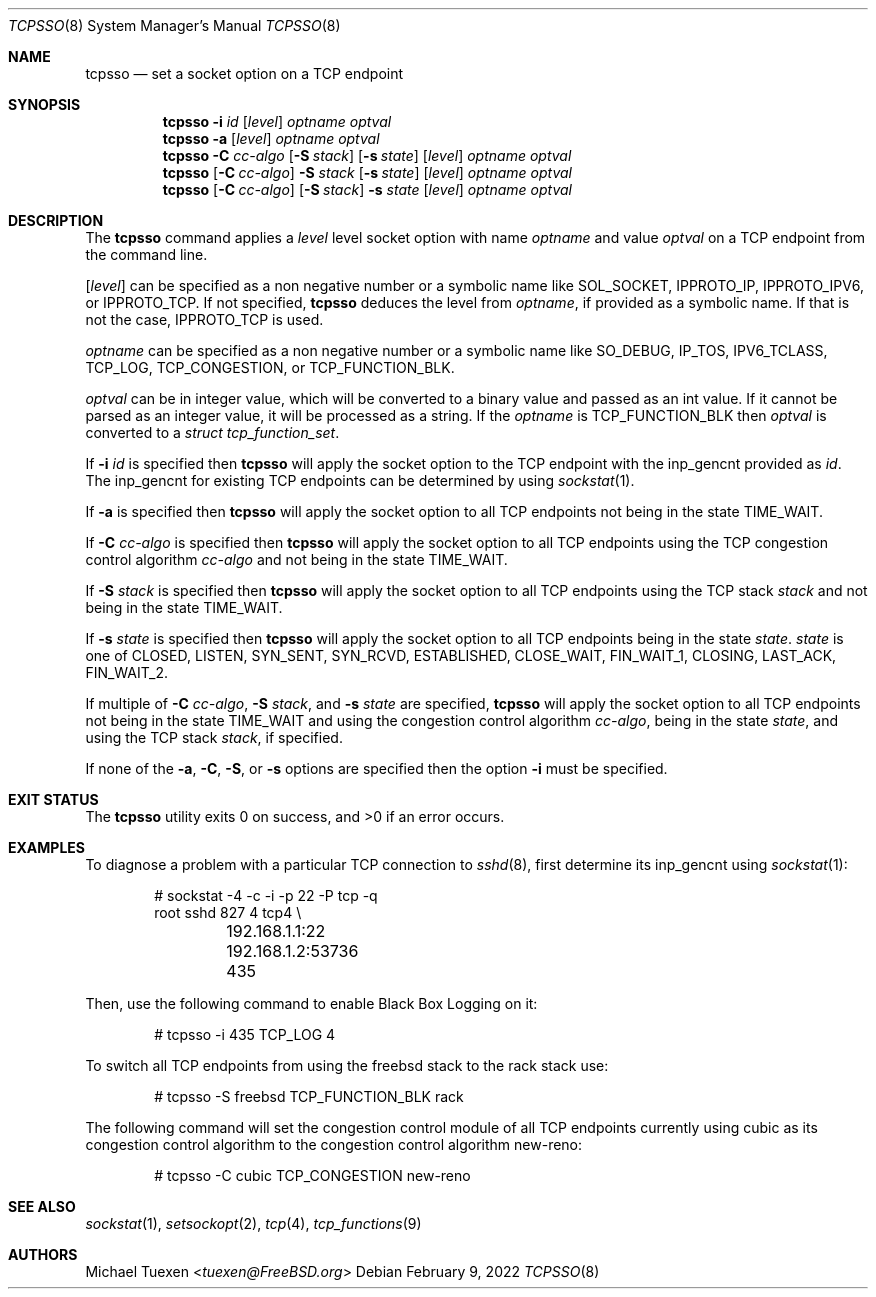 .\"
.\" SPDX-License-Identifier: BSD-2-Clause-FreeBSD
.\"
.\" Copyright (c) 2022 Michael Tuexen <tuexen@FreeBSD.org>
.\"
.\" Redistribution and use in source and binary forms, with or without
.\" modification, are permitted provided that the following conditions
.\" are met:
.\" 1. Redistributions of source code must retain the above copyright
.\"    notice, this list of conditions and the following disclaimer.
.\" 2. Redistributions in binary form must reproduce the above copyright
.\"    notice, this list of conditions and the following disclaimer in the
.\"    documentation and/or other materials provided with the distribution.
.\"
.\" THIS SOFTWARE IS PROVIDED BY THE AUTHOR AND CONTRIBUTORS ``AS IS'' AND
.\" ANY EXPRESS OR IMPLIED WARRANTIES, INCLUDING, BUT NOT LIMITED TO, THE
.\" IMPLIED WARRANTIES OF MERCHANTABILITY AND FITNESS FOR A PARTICULAR PURPOSE
.\" ARE DISCLAIMED.  IN NO EVENT SHALL THE AUTHOR OR CONTRIBUTORS BE LIABLE
.\" FOR ANY DIRECT, INDIRECT, INCIDENTAL, SPECIAL, EXEMPLARY, OR CONSEQUENTIAL
.\" DAMAGES (INCLUDING, BUT NOT LIMITED TO, PROCUREMENT OF SUBSTITUTE GOODS
.\" OR SERVICES; LOSS OF USE, DATA, OR PROFITS; OR BUSINESS INTERRUPTION)
.\" HOWEVER CAUSED AND ON ANY THEORY OF LIABILITY, WHETHER IN CONTRACT, STRICT
.\" LIABILITY, OR TORT (INCLUDING NEGLIGENCE OR OTHERWISE) ARISING IN ANY WAY
.\" OUT OF THE USE OF THIS SOFTWARE, EVEN IF ADVISED OF THE POSSIBILITY OF
.\" SUCH DAMAGE.
.\"
.Dd February 9, 2022
.Dt TCPSSO 8
.Os
.Sh NAME
.Nm tcpsso
.Nd set a socket option on a TCP endpoint
.Sh SYNOPSIS
.Nm
.Fl i Ar id
.Op Ar level
.Ar optname
.Ar optval
.Nm
.Fl a
.Op Ar level
.Ar optname
.Ar optval
.Nm
.Fl C Ar cc-algo
.Op Fl S Ar stack
.Op Fl s Ar state
.Op Ar level
.Ar optname
.Ar optval
.Nm
.Op Fl C Ar cc-algo
.Fl S Ar stack
.Op Fl s Ar state
.Op Ar level
.Ar optname
.Ar optval
.Nm
.Op Fl C Ar cc-algo
.Op Fl S Ar stack
.Fl s Ar state
.Op Ar level
.Ar optname
.Ar optval
.Sh DESCRIPTION
The
.Nm
command applies a
.Ar level
level socket option with name
.Ar optname
and value
.Ar optval
on a TCP endpoint from the command line.
.Pp
.Op Ar level
can be specified as a non negative number or a symbolic name like
.Dv SOL_SOCKET ,
.Dv IPPROTO_IP ,
.Dv IPPROTO_IPV6 ,
or
.Dv IPPROTO_TCP .
If not specified,
.Nm
deduces the level from
.Ar optname ,
if provided as a symbolic name.
If that is not the case,
.Dv IPPROTO_TCP
is used.
.Pp
.Ar optname
can be specified as a non negative number or a symbolic name like
.Dv SO_DEBUG ,
.Dv IP_TOS ,
.Dv IPV6_TCLASS ,
.Dv TCP_LOG ,
.Dv TCP_CONGESTION ,
or
.Dv TCP_FUNCTION_BLK .
.Pp
.Ar optval
can be in integer value, which will be converted to a binary value and
passed as an int value.
If it cannot be parsed as an integer value, it will be processed as a string.
If the
.Ar optname
is
.Dv TCP_FUNCTION_BLK
then
.Ar optval
is converted to a
.Vt "struct tcp_function_set" .
.Pp
If
.Fl i Ar id
is specified then
.Nm
will apply the socket option to the TCP endpoint with the
.Dv inp_gencnt
provided as
.Ar id .
The
.Dv inp_gencnt
for existing TCP endpoints can be determined by using
.Xr sockstat 1 .
.Pp
If
.Fl a
is specified then
.Nm
will apply the socket option to all TCP endpoints not being in the state
.Dv TIME_WAIT .
.Pp
If
.Fl C Ar cc-algo
is specified then
.Nm
will apply the socket option to all TCP endpoints using the TCP
congestion control algorithm
.Ar cc-algo
and not being in the state
.Dv TIME_WAIT .
.Pp
If
.Fl S Ar stack
is specified then
.Nm
will apply the socket option to all TCP endpoints using the TCP
stack
.Ar stack
and not being in the state
.Dv TIME_WAIT .
.Pp
If
.Fl s Ar state
is specified then
.Nm
will apply the socket option to all TCP endpoints being in the state
.Ar state .
.Ar state
is one of
.Dv CLOSED ,
.Dv LISTEN ,
.Dv SYN_SENT ,
.Dv SYN_RCVD ,
.Dv ESTABLISHED ,
.Dv CLOSE_WAIT ,
.Dv FIN_WAIT_1 ,
.Dv CLOSING ,
.Dv LAST_ACK ,
.Dv FIN_WAIT_2 .
.Pp
If multiple of
.Fl C Ar cc-algo ,
.Fl S Ar stack ,
and
.Fl s Ar state
are specified,
.Nm
will apply the socket option to all TCP endpoints not being in the
state
.Dv TIME_WAIT
and using the congestion control algorithm
.Ar cc-algo ,
being in the state
.Ar state ,
and using the TCP stack
.Ar stack ,
if specified.
.Pp
If none of the
.Fl a ,
.Fl C ,
.Fl S ,
or
.Fl s
options are specified then the option
.Fl i
must be specified.
.Sh EXIT STATUS
.Ex -std
.Sh EXAMPLES
To diagnose a problem with a particular TCP connection to
.Xr sshd 8 ,
first determine its
.Dv inp_gencnt
using
.Xr sockstat 1 :
.Bd -literal -offset indent
# sockstat -4 -c -i -p 22 -P tcp -q
root     sshd       827   4  tcp4 \e
	192.168.1.1:22        192.168.1.2:53736     435
.Ed
.Pp
Then, use the following command to enable Black Box Logging on it:
.Bd -literal -offset indent
# tcpsso -i 435 TCP_LOG 4
.Ed
.Pp
To switch all TCP endpoints from using the freebsd stack to the rack stack use:
.Bd -literal -offset indent
# tcpsso -S freebsd TCP_FUNCTION_BLK rack
.Ed
.Pp
The following command will set the congestion control module of all TCP
endpoints currently using cubic as its congestion control algorithm to the
congestion control algorithm new-reno:
.Bd -literal -offset indent
# tcpsso -C cubic TCP_CONGESTION new-reno
.Ed
.Sh SEE ALSO
.Xr sockstat 1 ,
.Xr setsockopt 2 ,
.Xr tcp 4 ,
.Xr tcp_functions 9
.Sh AUTHORS
.An Michael Tuexen Aq Mt tuexen@FreeBSD.org
